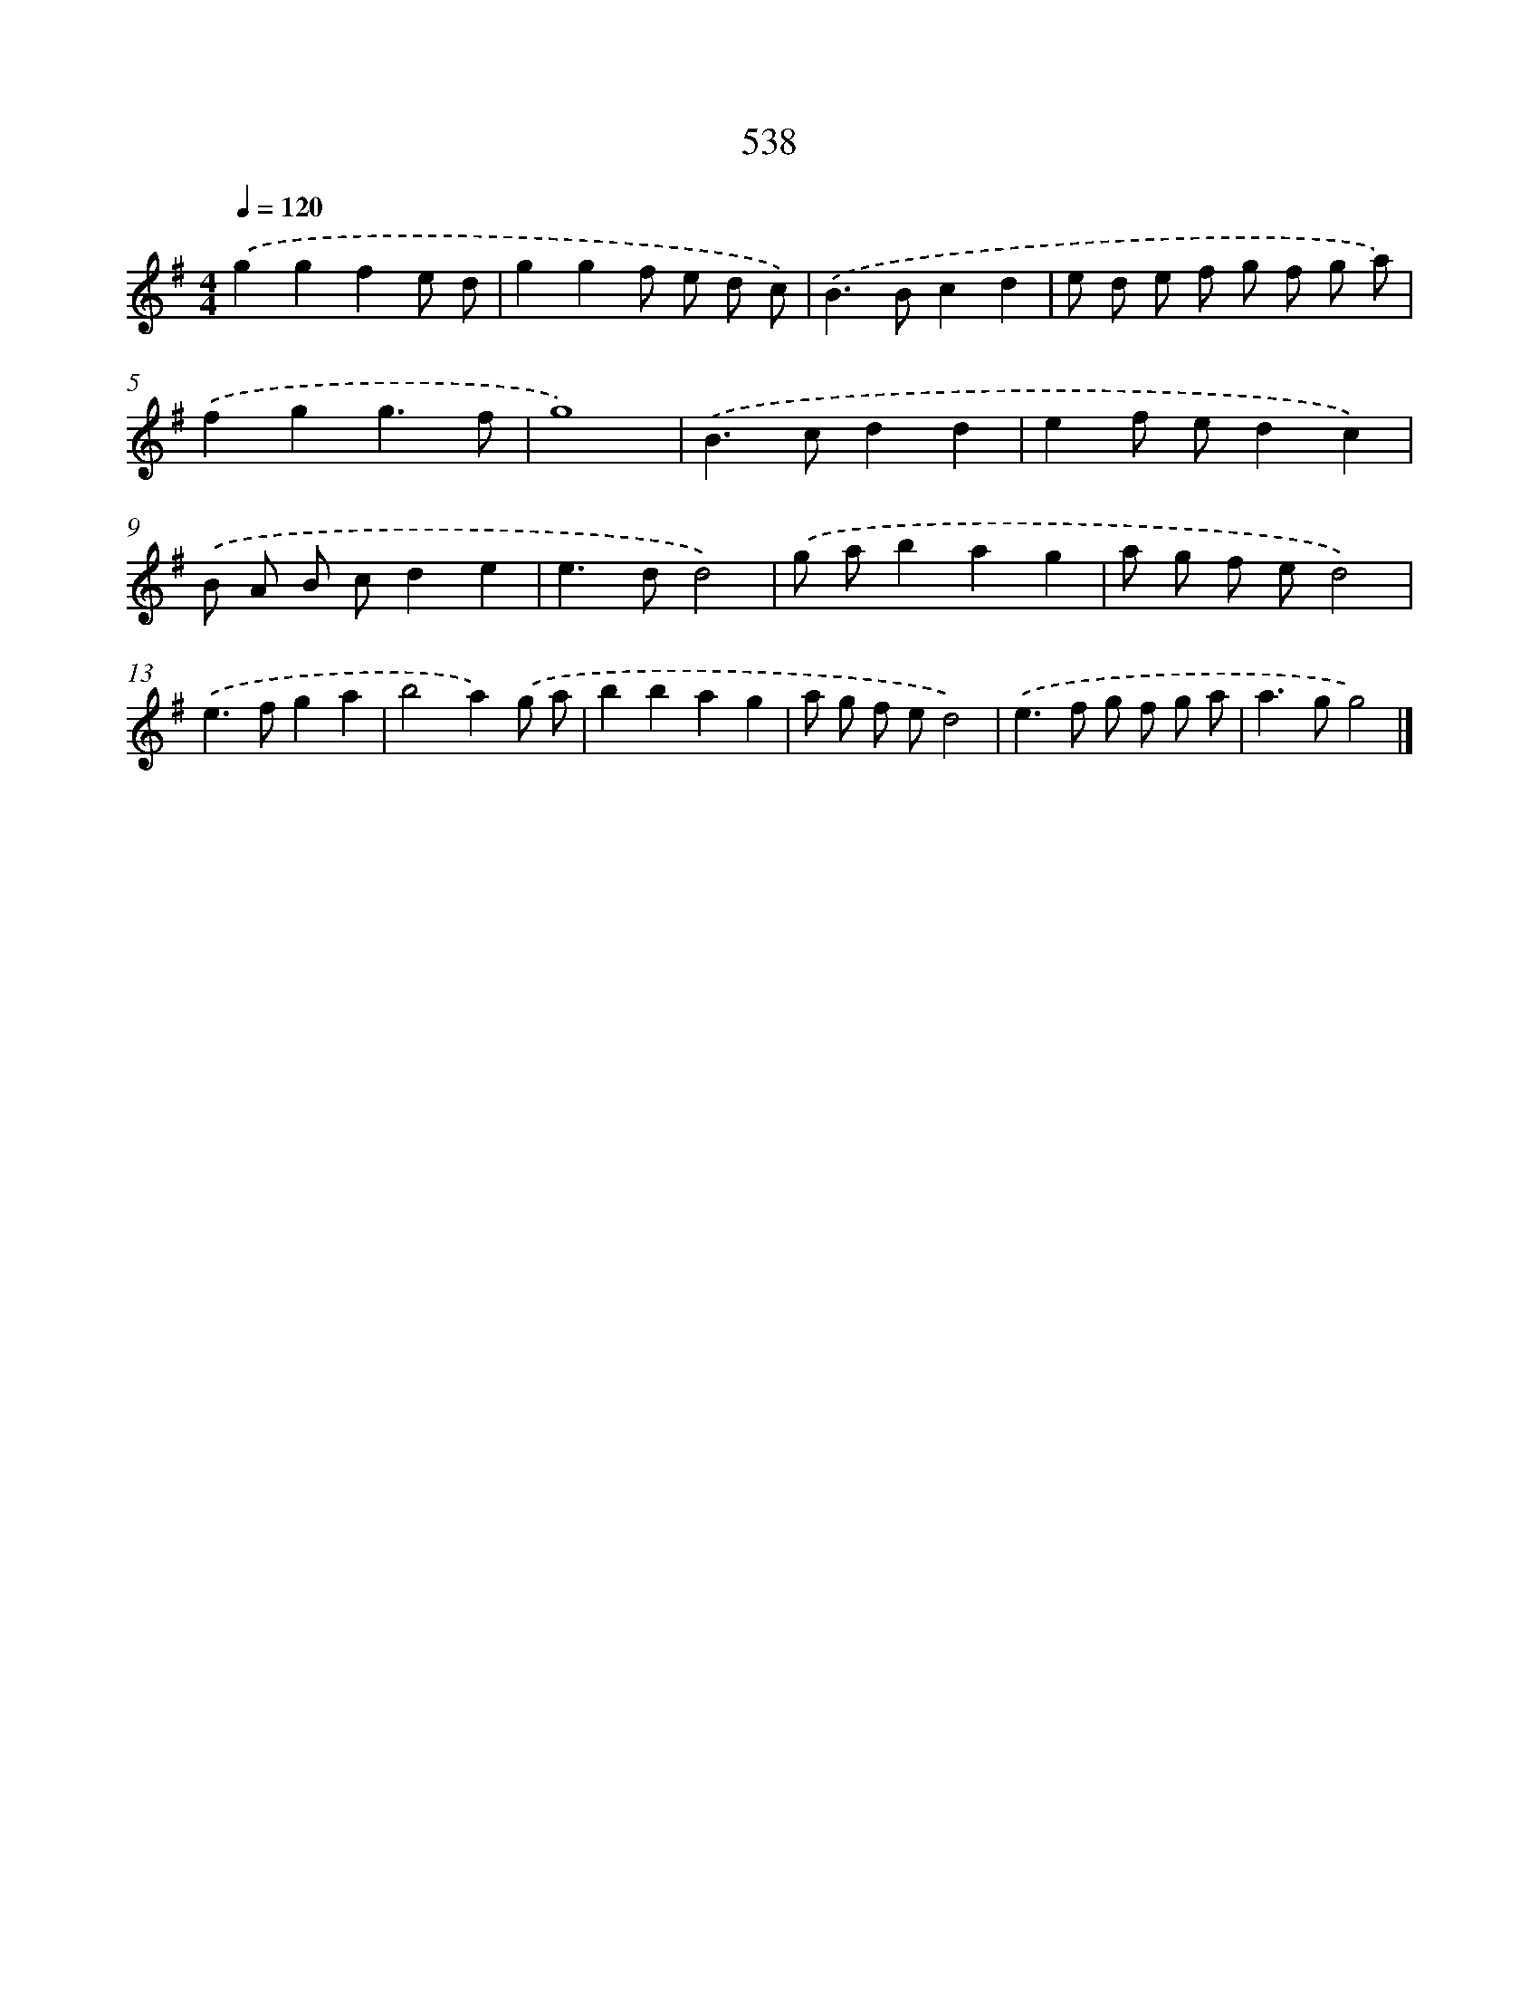 X: 8266
T: 538
%%abc-version 2.0
%%abcx-abcm2ps-target-version 5.9.1 (29 Sep 2008)
%%abc-creator hum2abc beta
%%abcx-conversion-date 2018/11/01 14:36:45
%%humdrum-veritas 556843341
%%humdrum-veritas-data 3245254799
%%continueall 1
%%barnumbers 0
L: 1/8
M: 4/4
Q: 1/4=120
K: G clef=treble
.('g2g2f2e d |
g2g2f e d c) |
.('B2>B2c2d2 |
e d e f g f g a) |
.('f2g2g3f |
g8) |
.('B2>c2d2d2 |
e2f ed2c2) |
.('B A B cd2e2 |
e2>d2d4) |
.('g ab2a2g2 |
a g f ed4) |
.('e2>f2g2a2 |
b4a2).('g a |
b2b2a2g2 |
a g f ed4) |
.('e2>f2 g f g a |
a2>g2g4) |]
